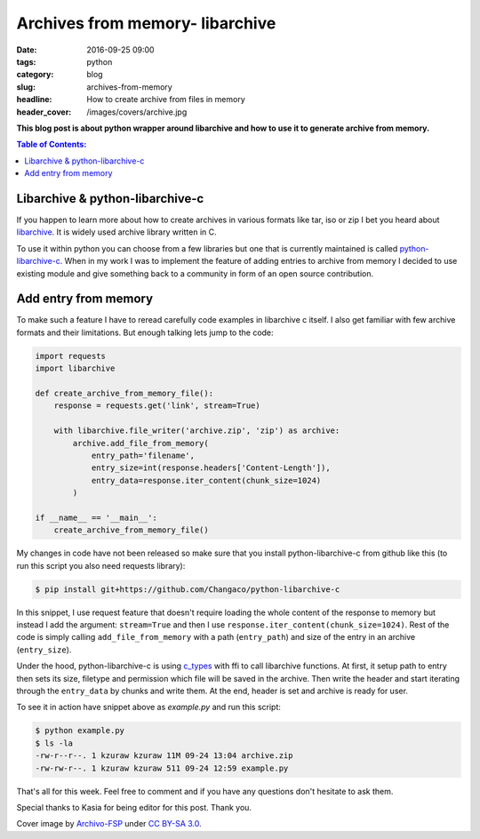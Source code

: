 Archives from memory- libarchive
################################

:date: 2016-09-25 09:00
:tags: python
:category: blog
:slug: archives-from-memory
:headline: How to create archive from files in memory
:header_cover: /images/covers/archive.jpg

**This blog post is about python wrapper around libarchive and how to use it to
generate archive from memory.**

.. contents:: Table of Contents:

Libarchive & python-libarchive-c
--------------------------------

If you happen to learn more about how to create archives in various formats like
tar, iso or zip I bet you heard about `libarchive <http://www.libarchive.org/>`_. It
is widely used archive library written in C.

To use it within python you can choose from a few libraries but one that is currently
maintained is called `python-libarchive-c <https://github.com/Changaco/python-libarchive-c>`_.
When in my work I was to implement the feature of adding entries to archive from memory
I decided to use existing module and give something back to a community in form of an
open source contribution.

Add entry from memory
---------------------

To make such a feature I have to reread carefully code examples in libarchive c itself. I
also get familiar with few archive formats and their limitations. But enough talking lets
jump to the code:

.. code-block:: python

  import requests
  import libarchive

  def create_archive_from_memory_file():
      response = requests.get('link', stream=True)

      with libarchive.file_writer('archive.zip', 'zip') as archive:
          archive.add_file_from_memory(
              entry_path='filename',
              entry_size=int(response.headers['Content-Length']),
              entry_data=response.iter_content(chunk_size=1024)
          )

  if __name__ == '__main__':
      create_archive_from_memory_file()


My changes in code have not been released so make sure that you install python-libarchive-c
from github like this (to run this script you also need requests library):

.. code-block:: shell

  $ pip install git+https://github.com/Changaco/python-libarchive-c

In this snippet, I use request feature that doesn't require loading the whole content of the response to
memory but instead I add the argument: ``stream=True`` and then I use ``response.iter_content(chunk_size=1024)``.
Rest of the code is simply calling ``add_file_from_memory`` with a path (``entry_path``) and size of the entry in
an archive (``entry_size``).

Under the hood, python-libarchive-c is using `c_types <https://docs.python.org/3.5/library/ctypes.html>`_ with
ffi to call libarchive functions. At first, it setup path to entry then sets its size, filetype and permission
which file will be saved in the archive. Then write the header and start iterating through the ``entry_data`` by chunks
and write them. At the end, header is set and archive is ready for user.

To see it in action have snippet above as `example.py` and run this script:

.. code-block:: shell

  $ python example.py
  $ ls -la
  -rw-r--r--. 1 kzuraw kzuraw 11M 09-24 13:04 archive.zip
  -rw-rw-r--. 1 kzuraw kzuraw 511 09-24 12:59 example.py

That's all for this week. Feel free to comment and if you have any questions don't hesitate to ask them.

Special thanks to Kasia for being editor for this post. Thank you.

Cover image  by `Archivo-FSP <https://commons.wikimedia.org/w/index.php?title=User:Archivo-FSP&action=edit&redlink=1>`_ under `CC BY-SA 3.0 <https://creativecommons.org/licenses/by-sa/3.0/>`_.
